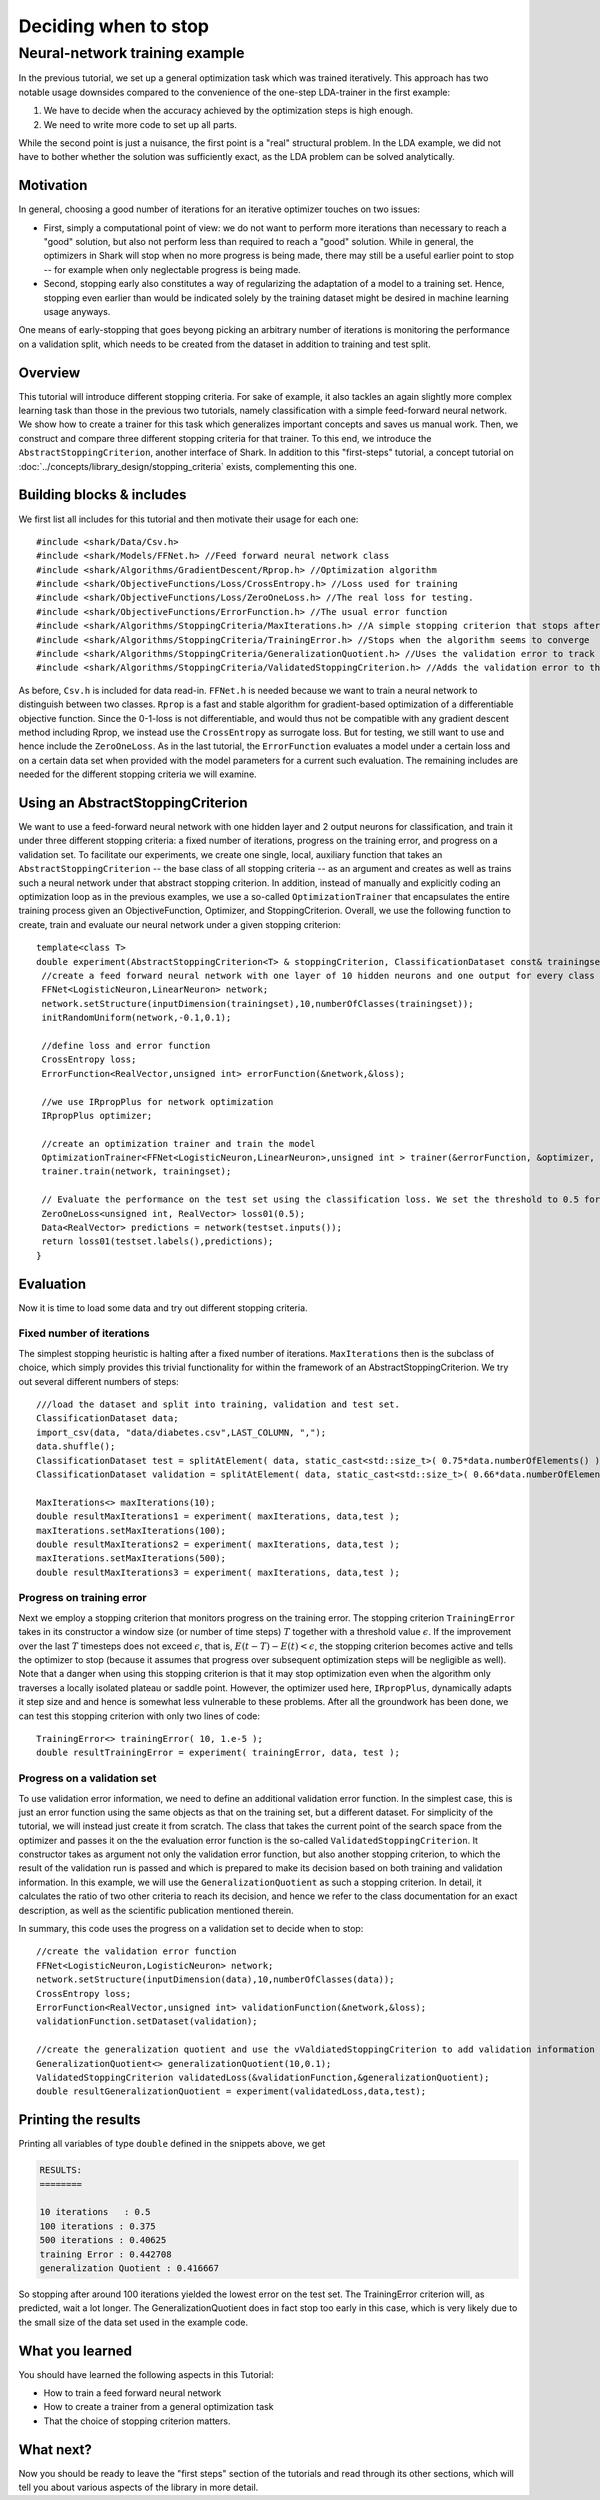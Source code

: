 Deciding when to stop
=====================

.. todo::

    has this ever been tested and the corresp. code added as an example?
    there were some indications that it might not compile due to missing
    includes, so testing is required before removing this todo


Neural-network training example
%%%%%%%%%%%%%%%%%%%%%%%%%%%%%%%


In the previous tutorial, we set up a general optimization task which was
trained iteratively. This approach has two notable usage downsides compared
to the convenience of the one-step LDA-trainer in the first example:

#. We have to decide when the accuracy achieved by the optimization steps
   is high enough.

#. We need to write more code to set up all parts.

While the second point is just a nuisance, the first point is a "real"
structural problem. In the LDA example, we did not have to bother
whether the solution was sufficiently exact, as the LDA problem can be
solved analytically.



Motivation
++++++++++


In general, choosing a good number of iterations
for an iterative optimizer touches on two issues:

* First, simply a computational point of view: we do not want to perform
  more iterations than necessary to reach a "good" solution, but also not
  perform less than required to reach a "good" solution. While in general,
  the optimizers in Shark will stop when no more progress is being made,
  there may still be a useful earlier point to stop -- for example when
  only neglectable progress is being made.

  .. todo::

     is this correct? do all our optimizers stop when there is no more progress?

* Second, stopping early also constitutes a way of regularizing the
  adaptation of a model to a training set. Hence, stopping even earlier
  than would be indicated solely by the training dataset might be desired
  in machine learning usage anyways.

One means of early-stopping that goes beyong picking an arbitrary
number of iterations is monitoring the performance on a validation
split, which needs to be created from the dataset in addition to
training and test split.



Overview
++++++++


This tutorial will introduce different stopping criteria. For sake of example,
it also tackles an again slightly more complex learning task than those in
the previous two tutorials, namely classification with a simple feed-forward
neural network. We show how to create a trainer for this task which generalizes
important concepts and saves us manual work. Then, we construct and compare
three different stopping criteria for that trainer. To this end, we introduce
the ``AbstractStoppingCriterion``, another interface of Shark. In addition to
this "first-steps" tutorial, a concept tutorial on
:doc:`../concepts/library_design/stopping_criteria` exists, complementing
this one.


Building blocks & includes
++++++++++++++++++++++++++

We first list all includes for this tutorial and then motivate their
usage for each one::

   #include <shark/Data/Csv.h>
   #include <shark/Models/FFNet.h> //Feed forward neural network class
   #include <shark/Algorithms/GradientDescent/Rprop.h> //Optimization algorithm
   #include <shark/ObjectiveFunctions/Loss/CrossEntropy.h> //Loss used for training
   #include <shark/ObjectiveFunctions/Loss/ZeroOneLoss.h> //The real loss for testing.
   #include <shark/ObjectiveFunctions/ErrorFunction.h> //The usual error function
   #include <shark/Algorithms/StoppingCriteria/MaxIterations.h> //A simple stopping criterion that stops after a fixed number of iterations
   #include <shark/Algorithms/StoppingCriteria/TrainingError.h> //Stops when the algorithm seems to converge
   #include <shark/Algorithms/StoppingCriteria/GeneralizationQuotient.h> //Uses the validation error to track the progress
   #include <shark/Algorithms/StoppingCriteria/ValidatedStoppingCriterion.h> //Adds the validation error to the value of the point

As before, ``Csv.h`` is included for data read-in. ``FFNet.h`` is needed
because we want to train a neural network to distinguish between two classes.
``Rprop`` is a fast and stable algorithm for gradient-based optimization of
a differentiable objective function. Since the 0-1-loss is not differentiable,
and would thus not be compatible with any gradient descent method including
Rprop, we instead use the ``CrossEntropy`` as surrogate loss. But for testing,
we still want to use and hence include the ``ZeroOneLoss``. As in the last
tutorial, the ``ErrorFunction`` evaluates a model under a certain loss and
on a certain data set when provided with the model parameters for a current
such evaluation. The remaining includes are needed for the different stopping
criteria we will examine.



Using an AbstractStoppingCriterion
++++++++++++++++++++++++++++++++++

We want to use a feed-forward neural network with one hidden layer and 2 output
neurons for classification, and train it under three different stopping criteria:
a fixed number of iterations, progress on the training error, and progress on a
validation set. To facilitate our experiments, we create one single, local, auxiliary
function that takes an ``AbstractStoppingCriterion`` -- the base class of all
stopping criteria -- as an argument and creates as well
as trains such a neural network under that abstract stopping criterion. In
addition, instead of manually and explicitly coding an optimization loop as in
the previous examples, we use a so-called ``OptimizationTrainer`` that encapsulates
the entire training process given an ObjectiveFunction, Optimizer, and StoppingCriterion.
Overall, we use the following function to create, train and evaluate our neural
network under a given stopping criterion::


   template<class T>
   double experiment(AbstractStoppingCriterion<T> & stoppingCriterion, ClassificationDataset const& trainingset, ClassificationDataset const& testset){
    //create a feed forward neural network with one layer of 10 hidden neurons and one output for every class
    FFNet<LogisticNeuron,LinearNeuron> network;
    network.setStructure(inputDimension(trainingset),10,numberOfClasses(trainingset));
    initRandomUniform(network,-0.1,0.1);

    //define loss and error function
    CrossEntropy loss;
    ErrorFunction<RealVector,unsigned int> errorFunction(&network,&loss);

    //we use IRpropPlus for network optimization
    IRpropPlus optimizer;

    //create an optimization trainer and train the model
    OptimizationTrainer<FFNet<LogisticNeuron,LinearNeuron>,unsigned int > trainer(&errorFunction, &optimizer, &stoppingCriterion);
    trainer.train(network, trainingset);

    // Evaluate the performance on the test set using the classification loss. We set the threshold to 0.5 for Logistic neurons.
    ZeroOneLoss<unsigned int, RealVector> loss01(0.5);
    Data<RealVector> predictions = network(testset.inputs());
    return loss01(testset.labels(),predictions);
   }



Evaluation
++++++++++


Now it is time to load some data and try out different stopping criteria.


Fixed number of iterations
&&&&&&&&&&&&&&&&&&&&&&&&&&


The simplest stopping heuristic is halting after a fixed number of iterations.
``MaxIterations`` then is the subclass of choice, which simply provides this
trivial functionality for within the framework of an AbstractStoppingCriterion.
We try out several different numbers of steps::

   ///load the dataset and split into training, validation and test set.
   ClassificationDataset data;
   import_csv(data, "data/diabetes.csv",LAST_COLUMN, ",");
   data.shuffle();
   ClassificationDataset test = splitAtElement( data, static_cast<std::size_t>( 0.75*data.numberOfElements() ) );
   ClassificationDataset validation = splitAtElement( data, static_cast<std::size_t>( 0.66*data.numberOfElements() ) );

   MaxIterations<> maxIterations(10);
   double resultMaxIterations1 = experiment( maxIterations, data,test );
   maxIterations.setMaxIterations(100);
   double resultMaxIterations2 = experiment( maxIterations, data,test );
   maxIterations.setMaxIterations(500);
   double resultMaxIterations3 = experiment( maxIterations, data,test );



Progress on training error
&&&&&&&&&&&&&&&&&&&&&&&&&&

Next we employ a stopping criterion that monitors progress on the
training error. The stopping criterion ``TrainingError`` takes in its
constructor a window size (or number of time steps) :math:`T`  together
with a threshold value :math:`\epsilon`. If the improvement over the
last :math:`T` timesteps does not exceed :math:`\epsilon`, that is,
:math:`E(t-T)-E(t) < \epsilon`, the stopping criterion becomes active
and tells the optimizer to stop (because it assumes that progress over
subsequent optimization steps will be negligible as well). Note that a
danger when using this stopping criterion is that it may stop optimization
even when the algorithm only traverses a locally isolated plateau or saddle
point. However, the optimizer used here, ``IRpropPlus``, dynamically
adapts it step size and and hence is somewhat less vulnerable to these
problems. After all the groundwork has been done, we can test this
stopping criterion with only two lines of code::

  TrainingError<> trainingError( 10, 1.e-5 );
  double resultTrainingError = experiment( trainingError, data, test );



Progress on a validation set
&&&&&&&&&&&&&&&&&&&&&&&&&&&&


To use validation error information, we need to define an additional validation error
function. In the simplest case, this is just an error function using the same objects
as that on the training set, but a different dataset. For simplicity of the tutorial,
we will instead just create it from scratch. The class that takes the current point
of the search space from the optimizer and passes it on the the evaluation error function
is the so-called ``ValidatedStoppingCriterion``. It constructor takes as argument not
only the validation error function, but also another stopping criterion, to which the
result of the validation run is passed and which is prepared to make its decision based
on both training and validation information. In this example, we will use the
``GeneralizationQuotient`` as such a stopping criterion. In detail, it calculates the
ratio of two other criteria to reach its decision, and hence we refer to the class
documentation for an exact description, as well as the scientific publication
mentioned therein.

.. todo::

    the class documentations for most stopping criteria need serious cleanup,
    and also a thourough check if they indeed implement their counterparts from
    the Prechelt paper correctly (i have some serious doubts about the validation-based
    criteria!)! If there are bugs in the code, this tutorial should be re-run and the
    results code and description updated.

In summary, this code uses the progress on a validation set to decide when to stop::

   //create the validation error function
   FFNet<LogisticNeuron,LogisticNeuron> network;
   network.setStructure(inputDimension(data),10,numberOfClasses(data));
   CrossEntropy loss;
   ErrorFunction<RealVector,unsigned int> validationFunction(&network,&loss);
   validationFunction.setDataset(validation);

   //create the generalization quotient and use the vValdiatedStoppingCriterion to add validation information using the validation function
   GeneralizationQuotient<> generalizationQuotient(10,0.1);
   ValidatedStoppingCriterion validatedLoss(&validationFunction,&generalizationQuotient);
   double resultGeneralizationQuotient = experiment(validatedLoss,data,test);



Printing the results
++++++++++++++++++++

Printing all variables of type ``double`` defined in the snippets above, we get

.. code-block:: none

   RESULTS:
   ========

   10 iterations   : 0.5
   100 iterations : 0.375
   500 iterations : 0.40625
   training Error : 0.442708
   generalization Quotient : 0.416667


So stopping after around 100 iterations yielded the lowest error on the test
set. The TrainingError criterion will, as predicted, wait a lot longer. The
GeneralizationQuotient does in fact stop too early in this case, which is very
likely due to the small size of the data set used in the example code.



What you learned
++++++++++++++++


You should have learned the following aspects in this Tutorial:

* How to train a feed forward neural network
* How to create a trainer from a general optimization task
* That the choice of stopping criterion matters.



What next?
++++++++++


Now you should be ready to leave the "first steps" section of the tutorials
and read through its other sections, which will tell you about various
aspects of the library in more detail.
